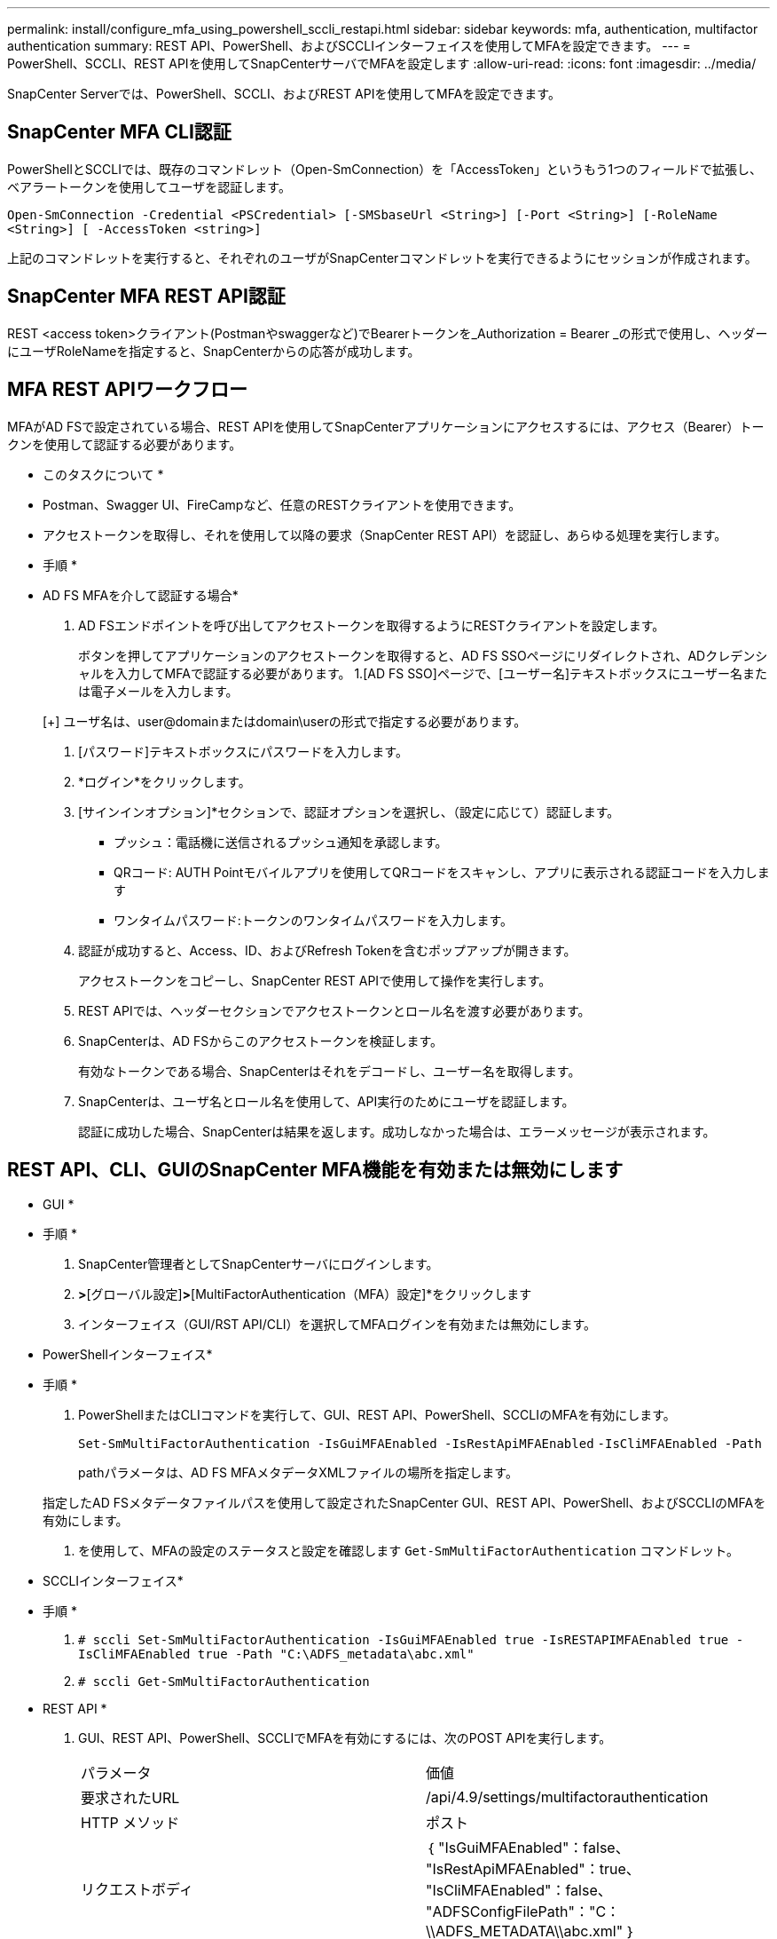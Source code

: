 ---
permalink: install/configure_mfa_using_powershell_sccli_restapi.html 
sidebar: sidebar 
keywords: mfa, authentication, multifactor authentication 
summary: REST API、PowerShell、およびSCCLIインターフェイスを使用してMFAを設定できます。 
---
= PowerShell、SCCLI、REST APIを使用してSnapCenterサーバでMFAを設定します
:allow-uri-read: 
:icons: font
:imagesdir: ../media/


[role="lead"]
SnapCenter Serverでは、PowerShell、SCCLI、およびREST APIを使用してMFAを設定できます。



== SnapCenter MFA CLI認証

PowerShellとSCCLIでは、既存のコマンドレット（Open-SmConnection）を「AccessToken」というもう1つのフィールドで拡張し、ベアラートークンを使用してユーザを認証します。

`Open-SmConnection -Credential <PSCredential> [-SMSbaseUrl <String>] [-Port <String>] [-RoleName <String>] [ -AccessToken <string>]`

上記のコマンドレットを実行すると、それぞれのユーザがSnapCenterコマンドレットを実行できるようにセッションが作成されます。



== SnapCenter MFA REST API認証

REST <access token>クライアント(Postmanやswaggerなど)でBearerトークンを_Authorization = Bearer _の形式で使用し、ヘッダーにユーザRoleNameを指定すると、SnapCenterからの応答が成功します。



== MFA REST APIワークフロー

MFAがAD FSで設定されている場合、REST APIを使用してSnapCenterアプリケーションにアクセスするには、アクセス（Bearer）トークンを使用して認証する必要があります。

* このタスクについて *

* Postman、Swagger UI、FireCampなど、任意のRESTクライアントを使用できます。
* アクセストークンを取得し、それを使用して以降の要求（SnapCenter REST API）を認証し、あらゆる処理を実行します。


* 手順 *

* AD FS MFAを介して認証する場合*

. AD FSエンドポイントを呼び出してアクセストークンを取得するようにRESTクライアントを設定します。
+
ボタンを押してアプリケーションのアクセストークンを取得すると、AD FS SSOページにリダイレクトされ、ADクレデンシャルを入力してMFAで認証する必要があります。
1.[AD FS SSO]ページで、[ユーザー名]テキストボックスにユーザー名または電子メールを入力します。

+
[+]
ユーザ名は、user@domainまたはdomain\userの形式で指定する必要があります。

. [パスワード]テキストボックスにパスワードを入力します。
. *ログイン*をクリックします。
. [サインインオプション]*セクションで、認証オプションを選択し、（設定に応じて）認証します。
+
** プッシュ：電話機に送信されるプッシュ通知を承認します。
** QRコード: AUTH Pointモバイルアプリを使用してQRコードをスキャンし、アプリに表示される認証コードを入力します
** ワンタイムパスワード:トークンのワンタイムパスワードを入力します。


. 認証が成功すると、Access、ID、およびRefresh Tokenを含むポップアップが開きます。
+
アクセストークンをコピーし、SnapCenter REST APIで使用して操作を実行します。

. REST APIでは、ヘッダーセクションでアクセストークンとロール名を渡す必要があります。
. SnapCenterは、AD FSからこのアクセストークンを検証します。
+
有効なトークンである場合、SnapCenterはそれをデコードし、ユーザー名を取得します。

. SnapCenterは、ユーザ名とロール名を使用して、API実行のためにユーザを認証します。
+
認証に成功した場合、SnapCenterは結果を返します。成功しなかった場合は、エラーメッセージが表示されます。





== REST API、CLI、GUIのSnapCenter MFA機能を有効または無効にします

* GUI *

* 手順 *

. SnapCenter管理者としてSnapCenterサーバにログインします。
. [設定]*>*[グローバル設定]*>*[MultiFactorAuthentication（MFA）設定]*をクリックします
. インターフェイス（GUI/RST API/CLI）を選択してMFAログインを有効または無効にします。


* PowerShellインターフェイス*

* 手順 *

. PowerShellまたはCLIコマンドを実行して、GUI、REST API、PowerShell、SCCLIのMFAを有効にします。
+
`Set-SmMultiFactorAuthentication -IsGuiMFAEnabled -IsRestApiMFAEnabled`
`-IsCliMFAEnabled -Path`

+
pathパラメータは、AD FS MFAメタデータXMLファイルの場所を指定します。

+
指定したAD FSメタデータファイルパスを使用して設定されたSnapCenter GUI、REST API、PowerShell、およびSCCLIのMFAを有効にします。

. を使用して、MFAの設定のステータスと設定を確認します `Get-SmMultiFactorAuthentication` コマンドレット。


* SCCLIインターフェイス*

* 手順 *

. `# sccli Set-SmMultiFactorAuthentication -IsGuiMFAEnabled true -IsRESTAPIMFAEnabled true -IsCliMFAEnabled true  -Path "C:\ADFS_metadata\abc.xml"`
. `# sccli Get-SmMultiFactorAuthentication`


* REST API *

. GUI、REST API、PowerShell、SCCLIでMFAを有効にするには、次のPOST APIを実行します。
+
|===


| パラメータ | 価値 


 a| 
要求されたURL
 a| 
/api/4.9/settings/multifactorauthentication



 a| 
HTTP メソッド
 a| 
ポスト



 a| 
リクエストボディ
 a| 
｛
  "IsGuiMFAEnabled"：false、
  "IsRestApiMFAEnabled"：true、
  "IsCliMFAEnabled"：false、
  "ADFSConfigFilePath"："C：\\ADFS_METADATA\\abc.xml"
｝



 a| 
応答本文
 a| 
｛
  "MFAConfiguration"：{
    "IsGuiMFAEnabled"：false、
    "ADFSConfigFilePath"："C：\\ADFS_METADATA\\abc.xml"、
    "SCConfigFilePath"：null、
    "IsRestApiMFAEnabled"：true、
    "IsCliMFAEnabled"：false、
    "ADFSHostName"：" win-adfs-sc49.winscedom2.com
  ｝
｝

|===
. 以下のAPIを使用してMFA構成のステータスと設定を確認します。
+
|===


| パラメータ | 価値 


 a| 
要求されたURL
 a| 
/api/4.9/settings/multifactorauthentication



 a| 
HTTP メソッド
 a| 
ゲット



 a| 
応答本文
 a| 
｛
  "MFAConfiguration"：{
    "IsGuiMFAEnabled"：false、
    "ADFSConfigFilePath"："C：\\ADFS_METADATA\\abc.xml"、
    "SCConfigFilePath"：null、
    "IsRestApiMFAEnabled"：true、
    "IsCliMFAEnabled"：false、
    "ADFSHostName"：" win-adfs-sc49.winscedom2.com
  ｝
｝

|===

